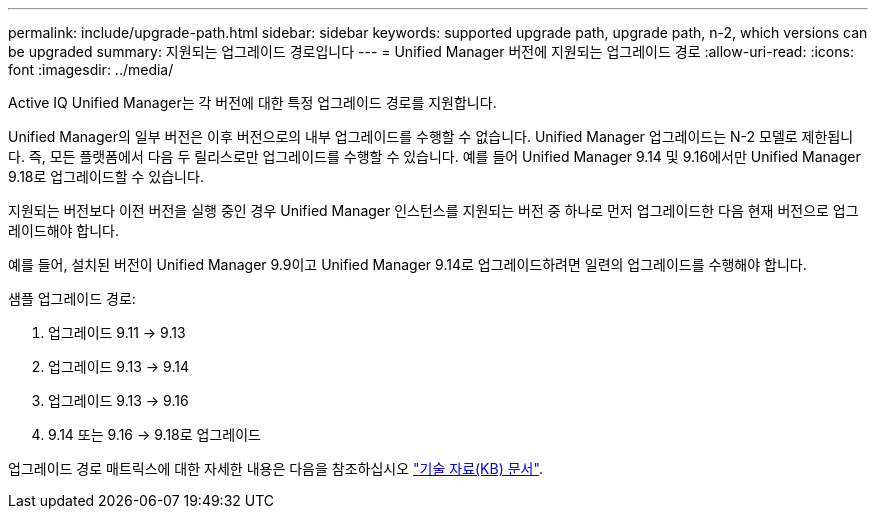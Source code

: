 ---
permalink: include/upgrade-path.html 
sidebar: sidebar 
keywords: supported upgrade path, upgrade path, n-2, which versions can be upgraded 
summary: 지원되는 업그레이드 경로입니다 
---
= Unified Manager 버전에 지원되는 업그레이드 경로
:allow-uri-read: 
:icons: font
:imagesdir: ../media/


[role="lead"]
Active IQ Unified Manager는 각 버전에 대한 특정 업그레이드 경로를 지원합니다.

Unified Manager의 일부 버전은 이후 버전으로의 내부 업그레이드를 수행할 수 없습니다.  Unified Manager 업그레이드는 N-2 모델로 제한됩니다.  즉, 모든 플랫폼에서 다음 두 릴리스로만 업그레이드를 수행할 수 있습니다.  예를 들어 Unified Manager 9.14 및 9.16에서만 Unified Manager 9.18로 업그레이드할 수 있습니다.

지원되는 버전보다 이전 버전을 실행 중인 경우 Unified Manager 인스턴스를 지원되는 버전 중 하나로 먼저 업그레이드한 다음 현재 버전으로 업그레이드해야 합니다.

예를 들어, 설치된 버전이 Unified Manager 9.9이고 Unified Manager 9.14로 업그레이드하려면 일련의 업그레이드를 수행해야 합니다.

.샘플 업그레이드 경로:
. 업그레이드 9.11 -> 9.13
. 업그레이드 9.13 -> 9.14
. 업그레이드 9.13 -> 9.16
. 9.14 또는 9.16 -> 9.18로 업그레이드


업그레이드 경로 매트릭스에 대한 자세한 내용은 다음을 참조하십시오 https://kb.netapp.com/Advice_and_Troubleshooting/Data_Infrastructure_Management/Active_IQ_Unified_Manager/What_is_the_upgrade_path_for_Active_IQ_Unified_Manager_versions["기술 자료(KB) 문서"].
